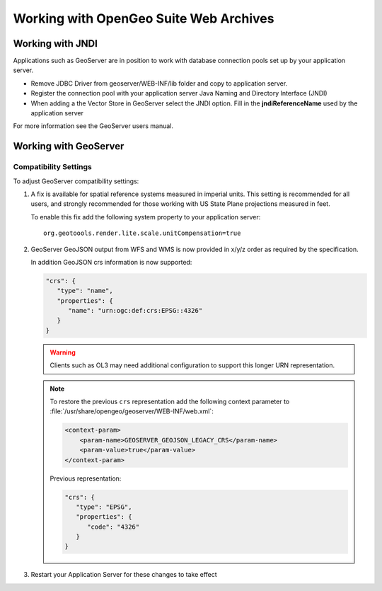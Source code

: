 .. _intro.installation.war.misc:

Working with OpenGeo Suite Web Archives
=======================================

Working with JNDI
-----------------

Applications such as GeoServer are in position to work with database connection pools set up by your application server.

* Remove JDBC Driver from geoserver/WEB-INF/lib folder and copy to application server.
* Register the connection pool with your application server Java Naming and Directory Interface (JNDI)
* When adding a the Vector Store in GeoServer select the JNDI option. Fill in the **jndiReferenceName** used by the application server

For more information see the GeoServer users manual.

Working with GeoServer
----------------------

Compatibility Settings
^^^^^^^^^^^^^^^^^^^^^^

To adjust GeoServer compatibility settings:

#. A fix is available for spatial reference systems measured in imperial units. This setting is recommended for all users, and strongly recommended for those working with US State Plane projections measured in feet.
   
   To enable this fix add the following system property to your application server::
   
     org.geotoools.render.lite.scale.unitCompensation=true
   
#. GeoServer GeoJSON output from WFS and WMS is now provided in x/y/z order as required by the specification.

   In addition GeoJSON crs information is now supported:
   
   .. code-block:: json

      "crs": {
         "type": "name",
         "properties": {
            "name": "urn:ogc:def:crs:EPSG::4326"
         }
      }
   
   .. warning:: Clients such as OL3 may need additional configuration to support this longer URN representation.
   
   .. note:: To restore the previous ``crs`` representation add the following context parameter to  :file:`/usr/share/opengeo/geoserver/WEB-INF/web.xml`:

      .. code-block:: xml
      
          <context-param>
              <param-name>GEOSERVER_GEOJSON_LEGACY_CRS</param-name>
              <param-value>true</param-value>
          </context-param>

      Previous representation:
   
      .. code-block:: json
   
         "crs": {
            "type": "EPSG",
            "properties": {
               "code": "4326"
            }
         }

#. Restart your Application Server for these changes to take effect